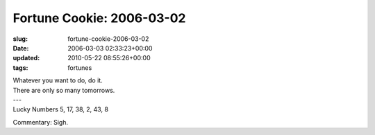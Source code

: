 Fortune Cookie: 2006-03-02
==========================

:slug: fortune-cookie-2006-03-02
:date: 2006-03-03 02:33:23+00:00
:updated: 2010-05-22 08:55:26+00:00
:tags: fortunes

.. container:: u-text-center

    | Whatever you want to do, do it.
    | There are only so many tomorrows.
    | ---
    | Lucky Numbers 5, 17, 38, 2, 43, 8

Commentary: Sigh.
